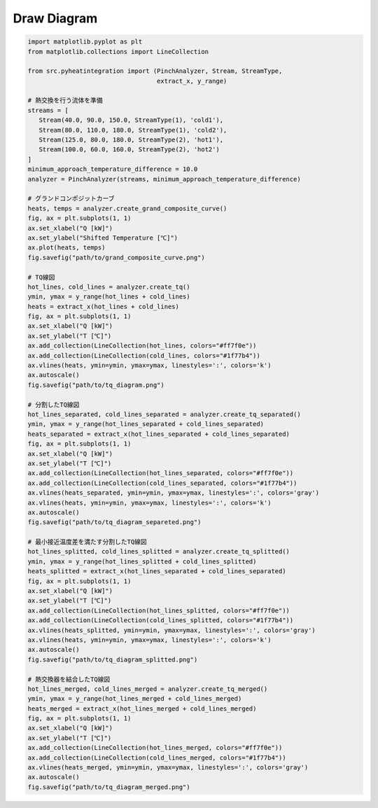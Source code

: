 Draw Diagram
============

.. code-block:: python

   import matplotlib.pyplot as plt
   from matplotlib.collections import LineCollection

   from src.pyheatintegration import (PinchAnalyzer, Stream, StreamType,
                                      extract_x, y_range)

   # 熱交換を行う流体を準備
   streams = [
      Stream(40.0, 90.0, 150.0, StreamType(1), 'cold1'),
      Stream(80.0, 110.0, 180.0, StreamType(1), 'cold2'),
      Stream(125.0, 80.0, 180.0, StreamType(2), 'hot1'),
      Stream(100.0, 60.0, 160.0, StreamType(2), 'hot2')
   ]
   minimum_approach_temperature_difference = 10.0
   analyzer = PinchAnalyzer(streams, minimum_approach_temperature_difference)

   # グランドコンポジットカーブ
   heats, temps = analyzer.create_grand_composite_curve()
   fig, ax = plt.subplots(1, 1)
   ax.set_xlabel("Q [kW]")
   ax.set_ylabel("Shifted Temperature [℃]")
   ax.plot(heats, temps)
   fig.savefig("path/to/grand_composite_curve.png")

   # TQ線図
   hot_lines, cold_lines = analyzer.create_tq()
   ymin, ymax = y_range(hot_lines + cold_lines)
   heats = extract_x(hot_lines + cold_lines)
   fig, ax = plt.subplots(1, 1)
   ax.set_xlabel("Q [kW]")
   ax.set_ylabel("T [℃]")
   ax.add_collection(LineCollection(hot_lines, colors="#ff7f0e"))
   ax.add_collection(LineCollection(cold_lines, colors="#1f77b4"))
   ax.vlines(heats, ymin=ymin, ymax=ymax, linestyles=':', colors='k')
   ax.autoscale()
   fig.savefig("path/to/tq_diagram.png")

   # 分割したTQ線図
   hot_lines_separated, cold_lines_separated = analyzer.create_tq_separated()
   ymin, ymax = y_range(hot_lines_separated + cold_lines_separated)
   heats_separated = extract_x(hot_lines_separated + cold_lines_separated)
   fig, ax = plt.subplots(1, 1)
   ax.set_xlabel("Q [kW]")
   ax.set_ylabel("T [℃]")
   ax.add_collection(LineCollection(hot_lines_separated, colors="#ff7f0e"))
   ax.add_collection(LineCollection(cold_lines_separated, colors="#1f77b4"))
   ax.vlines(heats_separated, ymin=ymin, ymax=ymax, linestyles=':', colors='gray')
   ax.vlines(heats, ymin=ymin, ymax=ymax, linestyles=':', colors='k')
   ax.autoscale()
   fig.savefig("path/to/tq_diagram_separeted.png")

   # 最小接近温度差を満たす分割したTQ線図
   hot_lines_splitted, cold_lines_splitted = analyzer.create_tq_splitted()
   ymin, ymax = y_range(hot_lines_splitted + cold_lines_splitted)
   heats_splitted = extract_x(hot_lines_separated + cold_lines_separated)
   fig, ax = plt.subplots(1, 1)
   ax.set_xlabel("Q [kW]")
   ax.set_ylabel("T [℃]")
   ax.add_collection(LineCollection(hot_lines_splitted, colors="#ff7f0e"))
   ax.add_collection(LineCollection(cold_lines_splitted, colors="#1f77b4"))
   ax.vlines(heats_splitted, ymin=ymin, ymax=ymax, linestyles=':', colors='gray')
   ax.vlines(heats, ymin=ymin, ymax=ymax, linestyles=':', colors='k')
   ax.autoscale()
   fig.savefig("path/to/tq_diagram_splitted.png")

   # 熱交換器を結合したTQ線図
   hot_lines_merged, cold_lines_merged = analyzer.create_tq_merged()
   ymin, ymax = y_range(hot_lines_merged + cold_lines_merged)
   heats_merged = extract_x(hot_lines_merged + cold_lines_merged)
   fig, ax = plt.subplots(1, 1)
   ax.set_xlabel("Q [kW]")
   ax.set_ylabel("T [℃]")
   ax.add_collection(LineCollection(hot_lines_merged, colors="#ff7f0e"))
   ax.add_collection(LineCollection(cold_lines_merged, colors="#1f77b4"))
   ax.vlines(heats_merged, ymin=ymin, ymax=ymax, linestyles=':', colors='gray')
   ax.autoscale()
   fig.savefig("path/to/tq_diagram_merged.png")

